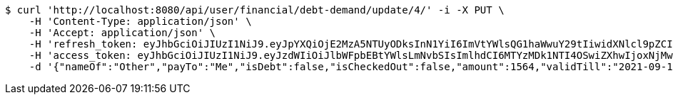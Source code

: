[source,bash]
----
$ curl 'http://localhost:8080/api/user/financial/debt-demand/update/4/' -i -X PUT \
    -H 'Content-Type: application/json' \
    -H 'Accept: application/json' \
    -H 'refresh_token: eyJhbGciOiJIUzI1NiJ9.eyJpYXQiOjE2MzA5NTUyODksInN1YiI6ImVtYWlsQG1haWwuY29tIiwidXNlcl9pZCI6MiwiZXhwIjoxNjMyNzY5Njg5fQ.C-rjnZ2fUe8FBsKKRI1maLtPlIoQKHCJIDxAXB2y3ck' \
    -H 'access_token: eyJhbGciOiJIUzI1NiJ9.eyJzdWIiOiJlbWFpbEBtYWlsLmNvbSIsImlhdCI6MTYzMDk1NTI4OSwiZXhwIjoxNjMwOTU1MzQ5fQ.mQ1DhwICsFr9AaCWnxzTv8LCaTiVpZ6UXUSUzTnQEXY' \
    -d '{"nameOf":"Other","payTo":"Me","isDebt":false,"isCheckedOut":false,"amount":1564,"validTill":"2021-09-14T23:38:09.964466533"}'
----